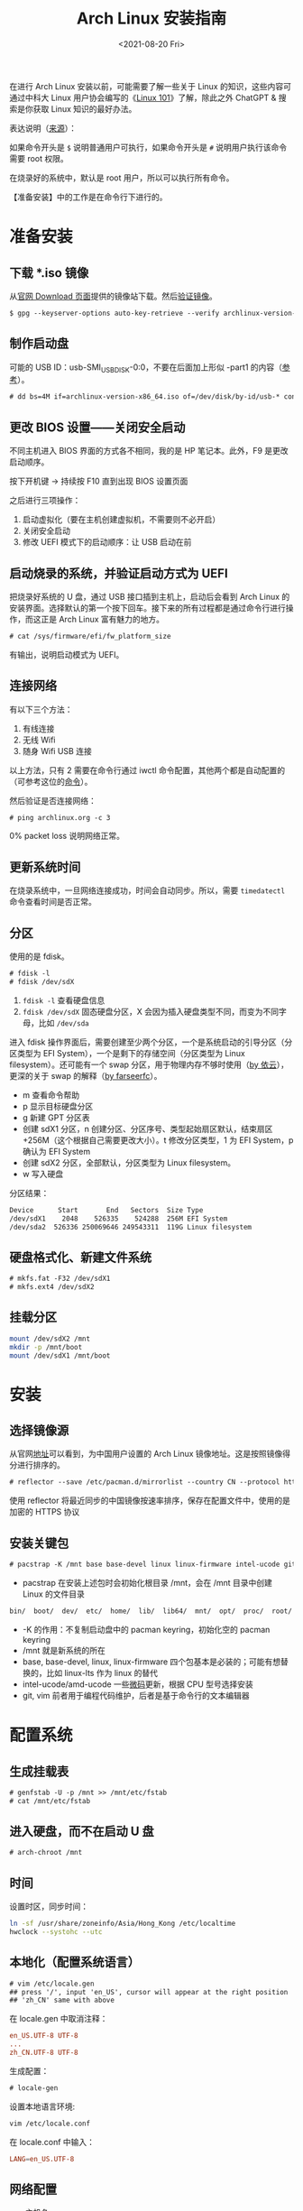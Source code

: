 #+TITLE: Arch Linux 安装指南
#+DATE: <2021-08-20 Fri>
#+TAGS[]: 技术 Arch-Linux
#+TOC: true

在进行 Arch Linux 安装以前，可能需要了解一些关于 Linux 的知识，这些内容可通过中科大 Linux 用户协会编写的《[[https://101.lug.ustc.edu.cn/][Linux 101]]》了解，除此之外 ChatGPT & 搜索是你获取 Linux 知识的最好办法。

表达说明（[[https://wiki.archlinux.org/title/Help:Reading#Root,_regular_user_or_another_user][来源]]）：

如果命令开头是 =$= 说明普通用户可执行，如果命令开头是 =#= 说明用户执行该命令需要 root 权限。

在烧录好的系统中，默认是 root 用户，所以可以执行所有命令。

【准备安装】中的工作是在命令行下进行的。

* 准备安装

** 下载 *.iso 镜像

从[[https://archlinux.org/download/][官网 Download 页面]]提供的镜像站下载。然后[[https://wiki.archlinux.org/title/Installation_guide#Verify_signature][验证镜像]]。

#+BEGIN_SRC txt
$ gpg --keyserver-options auto-key-retrieve --verify archlinux-version-x86_64.iso.sig
#+END_SRC

** 制作启动盘

可能的 USB ID：usb-SMI_USB_DISK-0:0，不要在后面加上形似 -part1 的内容（[[https://wiki.archlinux.org/title/USB_flash_installation_medium#Using_basic_command_line_utilities][参考]]）。

#+BEGIN_SRC txt
# dd bs=4M if=archlinux-version-x86_64.iso of=/dev/disk/by-id/usb-* conv=fsync oflag=direct status=progress
#+END_SRC

** 更改 BIOS 设置——关闭安全启动

不同主机进入 BIOS 界面的方式各不相同，我的是 HP 笔记本。此外，F9 是更改启动顺序。

按下开机键 -> 持续按 F10 直到出现 BIOS 设置页面

之后进行三项操作：

1. 启动虚拟化（要在主机创建虚拟机，不需要则不必开启）
2. 关闭安全启动
3. 修改 UEFI 模式下的启动顺序：让 USB 启动在前

** 启动烧录的系统，并验证启动方式为 UEFI

把烧录好系统的 U 盘，通过 USB 接口插到主机上，启动后会看到 Arch Linux 的安装界面。选择默认的第一个按下回车。接下来的所有过程都是通过命令行进行操作，而这正是 Arch Linux 富有魅力的地方。

#+BEGIN_SRC txt
# cat /sys/firmware/efi/fw_platform_size
#+END_SRC

有输出，说明启动模式为 UEFI。

** 连接网络

有以下三个方法：

1. 有线连接
2. 无线 Wifi
3. 随身 Wifi USB 连接

以上方法，只有 2 需要在命令行通过 iwctl 命令配置，其他两个都是自动配置的（可参考这位的[[https://blog.yoitsu.moe/arch-linux/installing_arch_linux_for_complete_newbies.html#id33][命令]]）。

然后验证是否连接网络：

#+BEGIN_SRC txt
# ping archlinux.org -c 3
#+END_SRC

0% packet loss 说明网络正常。

** 更新系统时间

在烧录系统中，一旦网络连接成功，时间会自动同步。所以，需要 =timedatectl= 命令查看时间是否正常。

** 分区

使用的是 fdisk。

#+BEGIN_SRC txt
# fdisk -l
# fdisk /dev/sdX
#+END_SRC

1. =fdisk -l= 查看硬盘信息
2. =fdisk /dev/sdX= 固态硬盘分区，X 会因为插入硬盘类型不同，而变为不同字母，比如 =/dev/sda=

进入 fdisk 操作界面后，需要创建至少两个分区，一个是系统启动的引导分区（分区类型为 EFI System），一个是剩下的存储空间（分区类型为 Linux filesystem）。还可能有一个 swap 分区，用于物理内存不够时使用（[[https://web.archive.org/web/20211202130113/https://bbs.archlinuxcn.org/viewtopic.php?id=10472][by 依云]]），更深的关于 swap 的解释（[[https://farseerfc.me/zhs/followup-about-swap.html][by farseerfc]]）。

- m 查看命令帮助
- p 显示目标硬盘分区
- g 新建 GPT 分区表
- 创建 sdX1 分区，n 创建分区、分区序号、类型起始扇区默认，结束扇区 +256M（这个根据自己需要更改大小）。t 修改分区类型，1 为 EFI System，p 确认为 EFI System
- 创建 sdX2 分区，全部默认，分区类型为 Linux filesystem。
- w 写入硬盘

分区结果：

#+BEGIN_SRC txt
Device      Start       End   Sectors  Size Type
/dev/sdX1    2048    526335    524288  256M EFI System
/dev/sda2  526336 250069646 249543311  119G Linux filesystem
#+END_SRC

** 硬盘格式化、新建文件系统

#+BEGIN_SRC txt
# mkfs.fat -F32 /dev/sdX1
# mkfs.ext4 /dev/sdX2
#+END_SRC

** 挂载分区

#+BEGIN_SRC sh
mount /dev/sdX2 /mnt
mkdir -p /mnt/boot
mount /dev/sdX1 /mnt/boot
#+END_SRC

* 安装

** 选择镜像源

从官网[[https://archlinux.org/mirrorlist/?country=CN&protocol=https&ip_version=4&use_mirror_status=on][地址]]可以看到，为中国用户设置的 Arch Linux 镜像地址。这是按照镜像得分进行排序的。

#+BEGIN_SRC txt
# reflector --save /etc/pacman.d/mirrorlist --country CN --protocol https --latest 10 --sort rate
#+END_SRC

使用 reflector 将最近同步的中国镜像按速率排序，保存在配置文件中，使用的是加密的 HTTPS 协议

** 安装关键包

#+BEGIN_SRC txt
# pacstrap -K /mnt base base-devel linux linux-firmware intel-ucode git vim
#+END_SRC

- pacstrap 在安装上述包时会初始化根目录 /mnt，会在 /mnt 目录中创建 Linux 的文件目录

#+BEGIN_SRC txt
bin/  boot/  dev/  etc/  home/  lib/  lib64/  mnt/  opt/  proc/  root/  run/  sbin/  srv/  sys/  tmp/  usr/  var/
#+END_SRC

- -K 的作用：不复制启动盘中的 pacman keyring，初始化空的 pacman keyring
- /mnt 就是新系统的所在
- base, base-devel, linux, linux-firmware 四个包基本是必装的；可能有想替换的，比如 linux-lts 作为 linux 的替代
- intel-ucode/amd-ucode 一些[[https://wiki.archlinux.org/title/Microcode][微码]]更新，根据 CPU 型号选择安装
- git, vim 前者用于编程代码维护，后者是基于命令行的文本编辑器

* 配置系统

** 生成挂载表

#+BEGIN_SRC txt
# genfstab -U -p /mnt >> /mnt/etc/fstab
# cat /mnt/etc/fstab
#+END_SRC

** 进入硬盘，而不在启动 U 盘

#+BEGIN_SRC txt
# arch-chroot /mnt
#+END_SRC

** 时间

设置时区，同步时间：

#+BEGIN_SRC sh
ln -sf /usr/share/zoneinfo/Asia/Hong_Kong /etc/localtime
hwclock --systohc --utc
#+END_SRC

** 本地化（配置系统语言）

#+BEGIN_SRC txt
# vim /etc/locale.gen
## press '/', input 'en_US', cursor will appear at the right position
## 'zh_CN' same with above
#+END_SRC

在 locale.gen 中取消注释：

#+BEGIN_SRC conf
en_US.UTF-8 UTF-8
...
zh_CN.UTF-8 UTF-8
#+END_SRC

生成配置：

#+BEGIN_SRC txt
# locale-gen
#+END_SRC

设置本地语言环境:

#+BEGIN_SRC sh
vim /etc/locale.conf
#+END_SRC

在 locale.conf 中输入：

#+BEGIN_SRC conf
LANG=en_US.UTF-8
#+END_SRC

** 网络配置

一、主机名

#+BEGIN_SRC txt
# echo arch > /etc/hostname
## change 'arch' to anything if you want
#+END_SRC

二、Hosts

在 /etc/hosts 中添加以下内容：

#+BEGIN_SRC conf
127.0.0.1 localhost
::1 localhost
127.0.0.1 arch.localdomain arch
#+END_SRC

三、使用 NetworkManager 管理网络

#+BEGIN_SRC txt
# pacman -S networkmanager
# systemctl enable NetworkManager
#+END_SRC

** 用户相关

一、更改 root 密码

#+BEGIN_SRC txt
# passwd
#+END_SRC

二、新建用户，设置用户密码

#+BEGIN_SRC txt
# useradd -m -g users -G wheel -s /bin/bash archie
# passwd archie
#+END_SRC

三、设置用户权限

#+BEGIN_SRC txt
# EDITOR=vim visudo
#+END_SRC

取消注释：

#+BEGIN_SRC conf
## Uncomment to allow members of group wheel to execute any command

%wheel ALL=(ALL) ALL

## Same thing without a password

%wheel ALL=(ALL) NOPASSWD: ALL
#+END_SRC

** 安装引导程序

#+BEGIN_SRC txt
# pacman -S grub efibootmgr
# grub-install --target=x86_64-efi --efi-directory=/boot --bootloader-id=GRUB
# grub-mkconfig -o /boot/grub/grub.cfg
#+END_SRC

运行 grub-mkconfig 操作时，会出现警告： =Warning: os-prober will not be executed to detect other bootable partitions.= 。如果不是双系统，不用关注这个警告。

* 安装 KDE 桌面环境

** 返回 U 盘

#+BEGIN_SRC txt
# exit
#+END_SRC

** 重启系统

#+BEGIN_SRC txt
# umount -R /mnt
# reboot
#+END_SRC

开机后改动 BIOS，配置「系统启动」后，拔掉 U 盘。普通用户 archie 登录。

** 安装 KDE

#+BEGIN_SRC txt
# pacman -S plasma-meta plasma-wayland-session konsole dolphin
# systemctl enable sddm
#+END_SRC

* 参考资料

- [[https://wiki.archlinux.org/title/Installation_guide][Installation guide - ArchWiki]]
- [[https://io-oi.me/tech/hello-arch-linux/][Hello, Arch Linux!]]

-----

如果你对 Arch Linux 感兴趣，按照我的教程安装出现了问题，欢迎向我求助。关于求助费用的问题，见[[/service][咨询服务]]页面。
